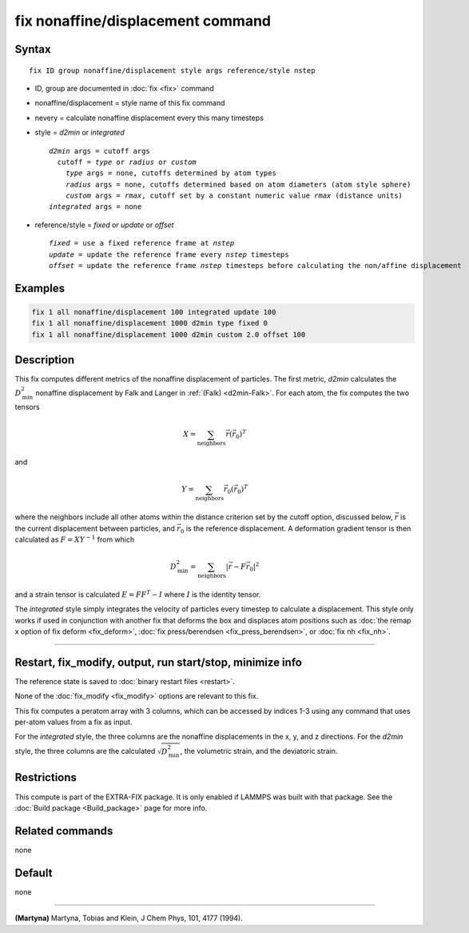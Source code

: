 .. index:: fix nonaffine/displacement

fix nonaffine/displacement command
===================

Syntax
""""""

.. parsed-literal::

   fix ID group nonaffine/displacement style args reference/style nstep

* ID, group are documented in :doc:`fix <fix>` command
* nonaffine/displacement = style name of this fix command
* nevery = calculate nonaffine displacement every this many timesteps
* style = *d2min* or *integrated*

  .. parsed-literal::

       *d2min* args = cutoff args
         cutoff = *type* or *radius* or *custom*
           *type* args = none, cutoffs determined by atom types
           *radius* args = none, cutoffs determined based on atom diameters (atom style sphere)
           *custom* args = *rmax*, cutoff set by a constant numeric value *rmax* (distance units)
       *integrated* args = none

* reference/style = *fixed* or *update* or *offset*

  .. parsed-literal::

       *fixed* = use a fixed reference frame at *nstep*
       *update* = update the reference frame every *nstep* timesteps
       *offset* = update the reference frame *nstep* timesteps before calculating the non/affine displacement

Examples
""""""""

.. code-block:: LAMMPS

   fix 1 all nonaffine/displacement 100 integrated update 100
   fix 1 all nonaffine/displacement 1000 d2min type fixed 0
   fix 1 all nonaffine/displacement 1000 d2min custom 2.0 offset 100

Description
"""""""""""

This fix computes different metrics of the nonaffine displacement of
particles. The first metric, *d2min* calculates the :math:`D^2_\mathrm{min}`
nonaffine displacement by Falk and Langer in :ref:`(Falk) <d2min-Falk>`.
For each atom, the fix computes the two tensors

.. math::

   X = \sum_{\mathrm{neighbors}} \vec{r} \left(\vec{r}_{0} \right)^T

and

.. math::

   Y = \sum_{\mathrm{neighbors}} \vec{r}_0 \left(\vec{r}_{0} \right)^T

where the neighbors include all other atoms within the distance criterion
set by the cutoff option, discussed below, :math:`\vec{r}` is the current
displacement between particles, and :math:`\vec{r}_0` is the reference
displacement. A deformation gradient tensor is then calculated as
:math:`F = X Y^{-1}` from which

.. math::

    D^2_\mathrm{min} = \sum_{\mathrm{neighbors}} \left| \vec{r} - F \vec{r}_0 \right|^2

and a strain tensor is calculated :math:`E = F F^{T} - I` where :math:`I`
is the identity tensor.

The *integrated* style simply integrates the velocity of particles
every timestep to calculate a displacement. This style only works if
used in conjunction with another fix that deforms the box and displaces
atom positions such as :doc:`the remap x option of fix deform <fix_deform>`,
:doc:`fix press/berendsen <fix_press_berendsen>`, or :doc:`fix nh <fix_nh>`.

----------

Restart, fix_modify, output, run start/stop, minimize info
"""""""""""""""""""""""""""""""""""""""""""""""""""""""""""

The reference state is saved to :doc:`binary restart files <restart>`.

None of the :doc:`fix_modify <fix_modify>` options are relevant to this
fix.

This fix computes a peratom array with 3 columns, which can be accessed
by indices 1-3 using any command that uses per-atom values from a fix
as input.

For the *integrated* style, the three columns are the nonaffine
displacements in the x, y, and z directions. For the *d2min* style,
the three columns are the calculated :math:`\sqrt{D^2_\mathrm{min}}`, the
volumetric strain, and the deviatoric strain.

Restrictions
""""""""""""

This compute is part of the EXTRA-FIX package.  It is only enabled if
LAMMPS was built with that package.  See the
:doc:`Build package <Build_package>` page for more info.

Related commands
""""""""""""""""

none

Default
"""""""

none

----------

.. _nh-Martyna:

**(Martyna)** Martyna, Tobias and Klein, J Chem Phys, 101, 4177 (1994).
